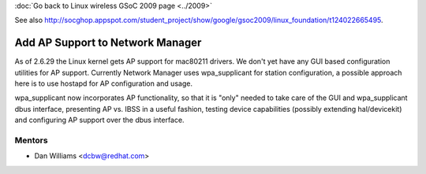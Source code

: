 :doc:`Go back to Linux wireless GSoC 2009 page <../2009>`

See also http://socghop.appspot.com/student_project/show/google/gsoc2009/linux_foundation/t124022665495.

Add AP Support to Network Manager
---------------------------------

As of 2.6.29 the Linux kernel gets AP support for mac80211 drivers. We don't yet have any GUI based configuration utilities for AP support. Currently Network Manager uses wpa_supplicant for station configuration, a possible approach here is to use hostapd for AP configuration and usage.

wpa_supplicant now incorporates AP functionality, so that it is "only" needed to take care of the GUI and wpa_supplicant dbus interface, presenting AP vs. IBSS in a useful fashion, testing device capabilities (possibly extending hal/devicekit) and configuring AP support over the dbus interface.

Mentors
~~~~~~~

-  Dan Williams <`dcbw@redhat.com </mailto/dcbw@redhat.com>`__>
